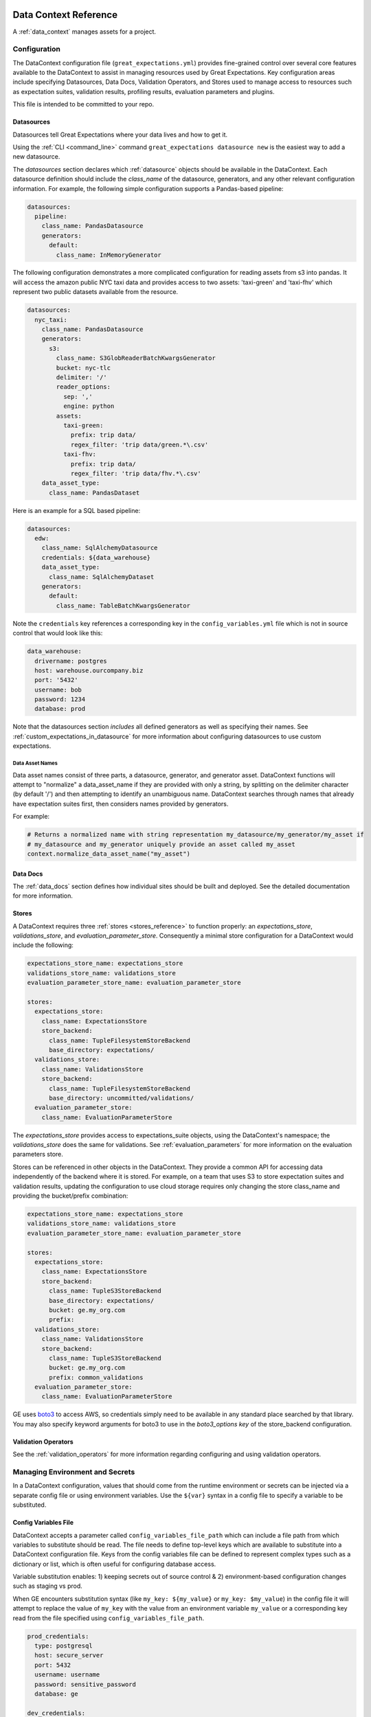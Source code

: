 .. _data_context_reference:

############################
Data Context Reference
############################

A :ref:`data_context` manages assets for a project.

*************************
Configuration
*************************


The DataContext configuration file (``great_expectations.yml``) provides fine-grained control over several core
features available to the DataContext to assist in managing resources used by Great Expectations. Key
configuration areas include specifying Datasources, Data Docs, Validation Operators, and Stores used to manage access
to resources such as expectation suites, validation results, profiling results, evaluation parameters and plugins.

This file is intended to be committed to your repo.

Datasources
=============

Datasources tell Great Expectations where your data lives and how to get it.

Using the :ref:`CLI <command_line>` command ``great_expectations datasource new`` is the easiest way to
add a new datasource.

The `datasources` section declares which :ref:`datasource` objects should be available in the DataContext.
Each datasource definition should include the `class_name` of the datasource, generators, and any other relevant
configuration information. For example, the following simple configuration supports a Pandas-based pipeline:

.. code-block:: yaml

  datasources:
    pipeline:
      class_name: PandasDatasource
      generators:
        default:
          class_name: InMemoryGenerator

The following configuration demonstrates a more complicated configuration for reading assets from s3 into pandas. It
will access the amazon public NYC taxi data and provides access to two assets: 'taxi-green' and 'taxi-fhv' which
represent two public datasets available from the resource.

.. code-block:: yaml

  datasources:
    nyc_taxi:
      class_name: PandasDatasource
      generators:
        s3:
          class_name: S3GlobReaderBatchKwargsGenerator
          bucket: nyc-tlc
          delimiter: '/'
          reader_options:
            sep: ','
            engine: python
          assets:
            taxi-green:
              prefix: trip data/
              regex_filter: 'trip data/green.*\.csv'
            taxi-fhv:
              prefix: trip data/
              regex_filter: 'trip data/fhv.*\.csv'
      data_asset_type:
        class_name: PandasDataset

Here is an example for a SQL based pipeline:

.. code-block:: yaml

    datasources:
      edw:
        class_name: SqlAlchemyDatasource
        credentials: ${data_warehouse}
        data_asset_type:
          class_name: SqlAlchemyDataset
        generators:
          default:
            class_name: TableBatchKwargsGenerator

Note the ``credentials`` key references a corresponding key in the
``config_variables.yml`` file which is not in source control that would look
like this:

.. code-block:: yaml

    data_warehouse:
      drivername: postgres
      host: warehouse.ourcompany.biz
      port: '5432'
      username: bob
      password: 1234
      database: prod

Note that the datasources section *includes* all defined generators as well as specifying their names. See
:ref:`custom_expectations_in_datasource` for more information about configuring datasources to use custom expectations.


Data Asset Names
------------------

Data asset names consist of three parts, a datasource, generator, and generator asset. DataContext functions will
attempt to "normalize" a data_asset_name if they are provided with only a string, by splitting on the delimiter
character (by default '/') and then attempting to identify an unambiguous name. DataContext searches through
names that already have expectation suites first, then considers names provided by generators.

For example:

.. code-block:: python

    # Returns a normalized name with string representation my_datasource/my_generator/my_asset if
    # my_datasource and my_generator uniquely provide an asset called my_asset
    context.normalize_data_asset_name("my_asset")


Data Docs
=====================

The :ref:`data_docs` section defines how individual sites should be built and deployed. See the detailed
documentation for more information.


Stores
=============

A DataContext requires three :ref:`stores <stores_reference>` to function properly: an `expectations_store`,
`validations_store`, and `evaluation_parameter_store`. Consequently a minimal store configuration for a DataContext
would include the following:

.. code-block:: yaml

    expectations_store_name: expectations_store
    validations_store_name: validations_store
    evaluation_parameter_store_name: evaluation_parameter_store

    stores:
      expectations_store:
        class_name: ExpectationsStore
        store_backend:
          class_name: TupleFilesystemStoreBackend
          base_directory: expectations/
      validations_store:
        class_name: ValidationsStore
        store_backend:
          class_name: TupleFilesystemStoreBackend
          base_directory: uncommitted/validations/
      evaluation_parameter_store:
        class_name: EvaluationParameterStore

The `expectations_store` provides access to expectations_suite objects, using the DataContext's namespace; the
`validations_store` does the same for validations. See :ref:`evaluation_parameters` for more information on the
evaluation parameters store.

Stores can be referenced in other objects in the DataContext. They provide a common API for accessing data
independently of the backend where it is stored. For example, on a team that uses S3 to store expectation suites and
validation results, updating the configuration to use cloud storage requires only changing the store class_name and
providing the bucket/prefix combination:

.. code-block:: yaml

    expectations_store_name: expectations_store
    validations_store_name: validations_store
    evaluation_parameter_store_name: evaluation_parameter_store

    stores:
      expectations_store:
        class_name: ExpectationsStore
        store_backend:
          class_name: TupleS3StoreBackend
          base_directory: expectations/
          bucket: ge.my_org.com
          prefix:
      validations_store:
        class_name: ValidationsStore
        store_backend:
          class_name: TupleS3StoreBackend
          bucket: ge.my_org.com
          prefix: common_validations
      evaluation_parameter_store:
        class_name: EvaluationParameterStore

GE uses `boto3 <https://boto3.amazonaws.com/v1/documentation/api/latest/index.html>`_ to access AWS, so credentials
simply need to be available in any standard place searched by that library. You may also specify keyword arguments
for boto3 to use in the `boto3_options key` of the store_backend configuration.


Validation Operators
=====================

See the :ref:`validation_operators` for more information regarding configuring and using validation operators.

.. _environment_and_secrets:

*****************************************
Managing Environment and Secrets
*****************************************

In a DataContext configuration, values that should come from the runtime environment or secrets can be injected via
a separate config file or using environment variables. Use the ``${var}`` syntax in a config file to specify a variable
to be substituted.

Config Variables File
========================

DataContext accepts a parameter called ``config_variables_file_path`` which can
include a file path from which variables to substitute should be read. The file
needs to define top-level keys which are available to substitute into a
DataContext configuration file. Keys from the config variables file can be
defined to represent complex types such as a dictionary or list, which is often
useful for configuring database access.

Variable substitution enables: 1) keeping secrets out of source control & 2)
environment-based configuration changes such as staging vs prod.

When GE encounters substitution syntax (like ``my_key: ${my_value}`` or
``my_key: $my_value``) in the config file it will attempt to replace the value
of ``my_key`` with the value from an environment variable ``my_value`` or a
corresponding key read from the file specified using ``config_variables_file_path``.



.. code-block:: yaml

  prod_credentials:
    type: postgresql
    host: secure_server
    port: 5432
    username: username
    password: sensitive_password
    database: ge

  dev_credentials:
    type: postgresql
    host: localhost
    port: 5432
    username: dev
    password: dev
    database: ge

If the substitution value comes from the config variables file, it can be a
simple (non-nested) value or a nested value such as a dictionary. If it comes
from an environment variable, it must be a simple value.

Environment Variable Substitution
====================================

Environment variables will be substituted into a DataContext config with higher priority than values from the
config variables file.

****************************************************
Default Out of Box Config File
****************************************************

Should you need a clean config file you can run ``great_expectation init`` in a
new directory or use this template:

.. code-block:: yaml

    # Welcome to Great Expectations! Always know what to expect from your data.
    #
    # Here you can define datasources, batch kwargs generators, integrations and
    # more. This file is intended to be committed to your repo. For help with
    # configuration please:
    #   - Read our docs: https://docs.greatexpectations.io/en/latest/reference/data_context_reference.html#configuration
    #   - Join our slack channel: http://greatexpectations.io/slack

    config_version: 1

    # Datasources tell Great Expectations where your data lives and how to get it.
    # You can use the CLI command `great_expectations datasource new` to help you
    # add a new datasource. Read more at https://docs.greatexpectations.io/en/latest/features/datasource.html
    datasources: {}
      edw:
        class_name: SqlAlchemyDatasource
        credentials: ${edw}
        data_asset_type:
          class_name: SqlAlchemyDataset
        generators:
          default:
            class_name: TableBatchKwargsGenerator

    # This config file supports variable substitution which enables: 1) keeping
    # secrets out of source control & 2) environment-based configuration changes
    # such as staging vs prod.
    #
    # When GE encounters substitution syntax (like `my_key: ${my_value}` or
    # `my_key: $my_value`) in the config file it will attempt to replace the value
    # of `my_key` with the value from an environment variable `my_value` or a
    # corresponding key read from the file specified using
    # `config_variables_file_path`. Environment variables take precedence.
    #
    # If the substitution value comes from the config variables file, it can be a
    # simple (non-nested) value or a nested value such as a dictionary. If it comes
    # from an environment variable, it must be a simple value. Read more at:
    # https://docs.greatexpectations.io/en/latest/reference/data_context_reference.html#managing-environment-and-secrets
    config_variables_file_path: uncommitted/config_variables.yml

    # The plugins_directory will be added to your python path for custom modules
    # used to override and extend Great Expectations.
    plugins_directory: plugins/

    # Validation Operators are customizable workflows that bundle the validation of
    # one or more expectation suites and subsequent actions. The example below
    # stores validations and send a slack notification. To read more about
    # customizing and extending these, read: https://docs.greatexpectations.io/en/latest/features/validation_operators_and_actions.html
    validation_operators:
      action_list_operator:
        # To learn how to configure sending Slack notifications during evaluation
        # (and other customizations), read: https://docs.greatexpectations.io/en/latest/reference/validation_operators/perform_action_list_validation_operator.html
        class_name: ActionListValidationOperator
        action_list:
          - name: store_validation_result
            action:
              class_name: StoreValidationResultAction
          - name: store_evaluation_params
            action:
              class_name: StoreEvaluationParametersAction
          - name: update_data_docs
            action:
              class_name: UpdateDataDocsAction
          - name: send_slack_notification_on_validation_result
            action:
              class_name: SlackNotificationAction
              slack_webhook: ${validation_notification_slack_webhook}
              notify_on: all
              renderer:
                module_name: great_expectations.render.renderer.slack_renderer
                class_name: SlackRenderer
    stores:
    # Stores are configurable places to store things like Expectations, Validations
    # Data Docs, and more. These are for advanced users only - most users can simply
    # leave this section alone.
    #
    # Three stores are required: expectations, validations, and
    # evaluation_parameters, and must exist with a valid store entry. Additional
    # stores can be configured for uses such as data_docs, validation_operators, etc.
      expectations_store:
        class_name: ExpectationsStore
        store_backend:
          class_name: TupleFilesystemStoreBackend
          base_directory: expectations/
      validations_store:
        class_name: ValidationsStore
        store_backend:
          class_name: TupleFilesystemStoreBackend
          base_directory: uncommitted/validations/
      evaluation_parameter_store:
        # Evaluation Parameters enable dynamic expectations. Read more here:
        # https://docs.greatexpectations.io/en/latest/reference/evaluation_parameters.html
        class_name: EvaluationParameterStore
    expectations_store_name: expectations_store
    validations_store_name: validations_store
    evaluation_parameter_store_name: evaluation_parameter_store

    data_docs_sites:
      # Data Docs make it simple to visualize data quality in your project. These
      # include Expectations, Validations & Profiles. The are built for all
      # Datasources from JSON artifacts in the local repo including validations &
      # profiles from the uncommitted directory. Read more at https://docs.greatexpectations.io/en/latest/features/data_docs.html
      local_site:
        class_name: SiteBuilder
        store_backend:
          class_name: TupleFilesystemStoreBackend
          base_directory: uncommitted/data_docs/local_site/

.. _Usage Statistics:

#################
Usage Statistics
#################

To help us improve the tool, by default we track event data when certain Data Context-enabled commands are run. The
usage statistics include things like the OS and python version, and which GE features are used. You can see the exact
schemas for all of our messages
`here <https://github.com/great-expectations/great_expectationst/tree/development/great_expectations/core/usage_statistics/schemas.py>`_.

While we hope you'll leave them on, you can easily disable usage statistics for a Data Context by adding the
following to your data context configuration:

.. code-block:: yaml

    anonymized_usage_statistics:
      data_context_id: <randomly-generated-uuid>
      enabled: false

You can also disable usage statistics system-wide by setting the ``GE_USAGE_STATS``` environment variable to
``FALSE`` or adding the following code block to a file called ``great_expectations.conf`` located in ``/etc/`` or
``~/.great_expectations``:

.. code-block::

    [anonymous_usage_statistics]
    enabled=FALSE

As always, please reach out `on Slack <https://greatexpectations.io/slack>`__ if you have any questions or comments.
